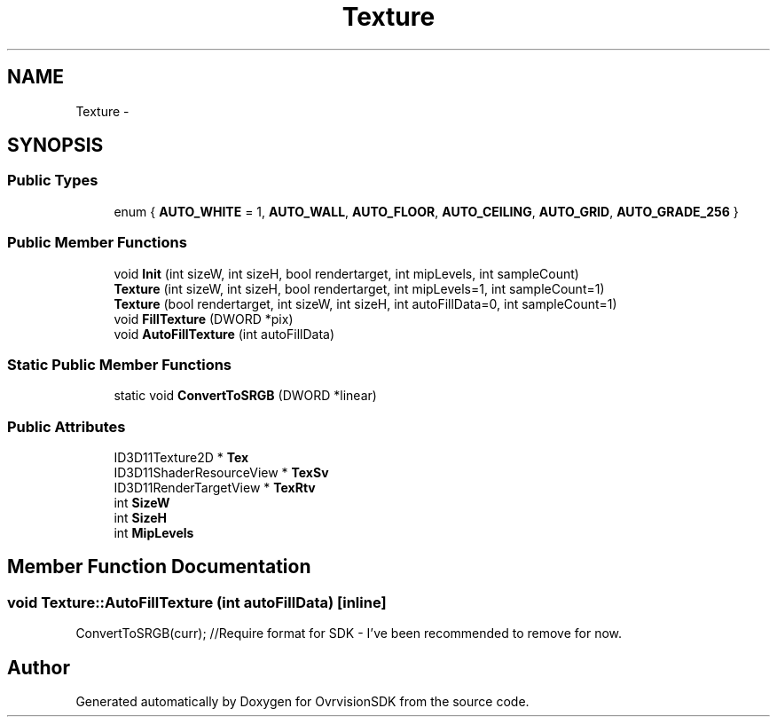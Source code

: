 .TH "Texture" 3 "Sun Nov 22 2015" "Version 1.0" "OvrvisionSDK" \" -*- nroff -*-
.ad l
.nh
.SH NAME
Texture \- 
.SH SYNOPSIS
.br
.PP
.SS "Public Types"

.in +1c
.ti -1c
.RI "enum { \fBAUTO_WHITE\fP = 1, \fBAUTO_WALL\fP, \fBAUTO_FLOOR\fP, \fBAUTO_CEILING\fP, \fBAUTO_GRID\fP, \fBAUTO_GRADE_256\fP }"
.br
.in -1c
.SS "Public Member Functions"

.in +1c
.ti -1c
.RI "void \fBInit\fP (int sizeW, int sizeH, bool rendertarget, int mipLevels, int sampleCount)"
.br
.ti -1c
.RI "\fBTexture\fP (int sizeW, int sizeH, bool rendertarget, int mipLevels=1, int sampleCount=1)"
.br
.ti -1c
.RI "\fBTexture\fP (bool rendertarget, int sizeW, int sizeH, int autoFillData=0, int sampleCount=1)"
.br
.ti -1c
.RI "void \fBFillTexture\fP (DWORD *pix)"
.br
.ti -1c
.RI "void \fBAutoFillTexture\fP (int autoFillData)"
.br
.in -1c
.SS "Static Public Member Functions"

.in +1c
.ti -1c
.RI "static void \fBConvertToSRGB\fP (DWORD *linear)"
.br
.in -1c
.SS "Public Attributes"

.in +1c
.ti -1c
.RI "ID3D11Texture2D * \fBTex\fP"
.br
.ti -1c
.RI "ID3D11ShaderResourceView * \fBTexSv\fP"
.br
.ti -1c
.RI "ID3D11RenderTargetView * \fBTexRtv\fP"
.br
.ti -1c
.RI "int \fBSizeW\fP"
.br
.ti -1c
.RI "int \fBSizeH\fP"
.br
.ti -1c
.RI "int \fBMipLevels\fP"
.br
.in -1c
.SH "Member Function Documentation"
.PP 
.SS "void Texture::AutoFillTexture (int autoFillData)\fC [inline]\fP"
ConvertToSRGB(curr); //Require format for SDK - I've been recommended to remove for now\&. 

.SH "Author"
.PP 
Generated automatically by Doxygen for OvrvisionSDK from the source code\&.
